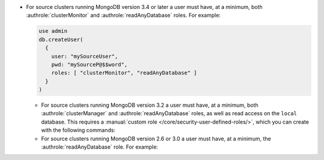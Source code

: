- For source clusters running MongoDB version 3.4 or later a user must
  have, at a minimum, both :authrole:`clusterMonitor` and
  :authrole:`readAnyDatabase` roles. For example:

  .. code-block:: javascript

      use admin
      db.createUser(
        {
          user: "mySourceUser",
          pwd: "mySourceP@$$word",
          roles: [ "clusterMonitor", "readAnyDatabase" ]
        }
      )
      
  - For source clusters running MongoDB version 3.2 a user must have,
    at a minimum, both :authrole:`clusterManager` and
    :authrole:`readAnyDatabase` roles, as well as read access on the
    ``local`` database. This requires a :manual:`custom role
    </core/security-user-defined-roles/>`, which you can create with
    the following commands:
    
    .. code-block:: javascript
       use admin
       db.createRole(
            {
              role: "migrate",
              privileges: [
                { resource: { db: "local", collection: "" }, actions: [ "find" ] }
              ],
              roles: ["readAnyDatabase", "clusterManager"]
            }
          )
        db.createUser(
            {
              user: "mySourceUser",
              pwd: "mySourceP@$$word",
              roles: [ "migrate" ]
            }
          )

  - For source clusters running MongoDB version 2.6 or 3.0 a user must
    have, at a minimum, the :authrole:`readAnyDatabase` role. For example:
    
    .. code-block:: javascript
       use admin
          db.createUser(
            {
              user: "mySourceUser",
              pwd: "mySourceP@$$word",
              roles: [ "readAnyDatabase" ]
            }
          )
